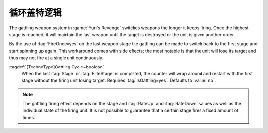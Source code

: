 .. index::
  Weapons; Cycle Gattling weapons without losing target
  Gattling; Cycle weapons without losing target

循环盖特逻辑
~~~~~~~~~~~~~~~~~~~~~

The gattling weapon system in :game:`Yuri's Revenge` switches weapons the
longer it keeps firing. Once the highest stage is reached, it will  maintain
the last weapon until the target is destroyed or the unit is given another
order.

By the use of :tag:`FireOnce=yes` on the last weapon stage the gattling can be
made to switch back to the first stage and start spinning up again. This
workaround comes with side effects; the most notable is that the unit will lose
its target and thus may not fire at a single unit continuously.

:tagdef:`[TechnoType]Gattling.Cycle=boolean`
  When the last :tag:`Stage` or :tag:`EliteStage` is completed, the counter
  will wrap around and restart with the first stage without the firing unit
  losing target. Requires :tag:`IsGattling=yes`. Defaults to :value:`no`.

.. note:: The gattling firing effect depends on the stage and :tag:`RateUp` and
  \ :tag:`RateDown` values as well as the individual state of the firing unit.
  It is not possible to guarantee that a certain stage fires a fixed amount of
  times.

.. versionadded:: 0.3
